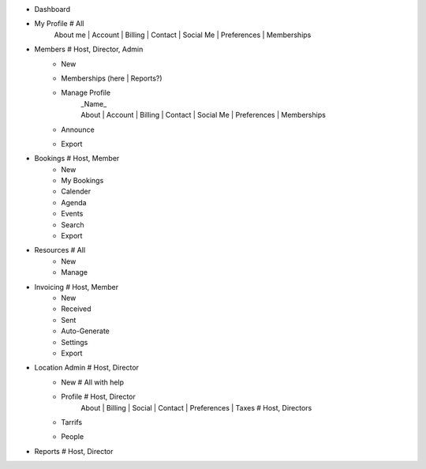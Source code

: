 - Dashboard

- My Profile # All
    | About me | Account | Billing | Contact | Social Me | Preferences | Memberships

- Members # Host, Director, Admin
    - New
    - Memberships (here | Reports?)
    - Manage Profile
        | _Name_
        | About | Account | Billing | Contact | Social Me | Preferences | Memberships
    - Announce
    - Export

- Bookings # Host, Member
    - New
    - My Bookings
    - Calender
    - Agenda
    - Events
    - Search
    - Export

- Resources # All
    - New
    - Manage

- Invoicing # Host, Member
    - New
    - Received
    - Sent
    - Auto-Generate
    - Settings
    - Export

- Location Admin # Host, Director
    - New # All with help
    - Profile # Host, Director
        | About | Billing | Social | Contact | Preferences | Taxes # Host, Directors
    - Tarrifs
    - People

- Reports # Host, Director
